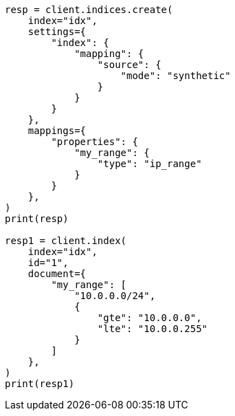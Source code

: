 // This file is autogenerated, DO NOT EDIT
// mapping/types/range.asciidoc:317

[source, python]
----
resp = client.indices.create(
    index="idx",
    settings={
        "index": {
            "mapping": {
                "source": {
                    "mode": "synthetic"
                }
            }
        }
    },
    mappings={
        "properties": {
            "my_range": {
                "type": "ip_range"
            }
        }
    },
)
print(resp)

resp1 = client.index(
    index="idx",
    id="1",
    document={
        "my_range": [
            "10.0.0.0/24",
            {
                "gte": "10.0.0.0",
                "lte": "10.0.0.255"
            }
        ]
    },
)
print(resp1)
----
